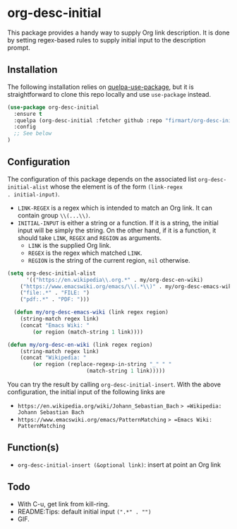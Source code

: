* org-desc-initial

This package provides a handy way to supply Org link description. It is done by
setting regex-based rules to supply initial input to the description prompt.

** Installation
The following installation relies on [[https://github.com/quelpa/quelpa-use-package][quelpa-use-package]], but it is
straightforward to clone this repo locally and use =use-package= instead.

#+begin_src emacs-lisp
(use-package org-desc-initial
  :ensure t
  :quelpa (org-desc-initial :fetcher github :repo "firmart/org-desc-initial")
  :config
  ;; See below
)
#+end_src

** Configuration

The configuration of this package depends on the associated list
=org-desc-initial-alist= whose the element is of the form =(link-regex
. initial-input)=.
- =LINK-REGEX= is a regex which is intended to match an Org link. It can contain
  group =\\(...\\)=.
- =INITIAL-INPUT= is either a string or a function. If it is a string, the
  initial input will be simply the string. On the other hand, if it is a
  function, it should take =LINK=, =REGEX= and =REGION= as arguments.
  - =LINK= is the supplied Org link. 
  - =REGEX= is the regex which matched =LINK=.
  - =REGION= is the string of the current region, =nil= otherwise.

#+begin_src emacs-lisp 
(setq org-desc-initial-alist
      '(("https://en.wikipedia\\.org.*" . my/org-desc-en-wiki)
	("https://www.emacswiki.org/emacs/\\(.*\\)" . my/org-desc-emacs-wiki)
	("file:.*" . "FILE: ")
	("pdf:.*" . "PDF: ")))

  (defun my/org-desc-emacs-wiki (link regex region)
    (string-match regex link)
    (concat "Emacs Wiki: "
	    (or region (match-string 1 link))))

(defun my/org-desc-en-wiki (link regex region)
    (string-match regex link)
    (concat "Wikipedia: "
	    (or region (replace-regexp-in-string "_" " "
						 (match-string 1 link)))))
#+end_src

You can try the result by calling =org-desc-initial-insert=.
With the above configuration, the initial input of the following links are
- =https://en.wikipedia.org/wiki/Johann_Sebastian_Bach= => =Wikipedia: Johann Sebastian Bach=
- =https://www.emacswiki.org/emacs/PatternMatching= => =Emacs Wiki: PatternMatching=
   
** Function(s)

- =org-desc-initial-insert (&optional link)=: insert at point an Org link
  

** Todo
- With C-u, get link from kill-ring.
- README:Tips: default initial input =(".*" . "")=
- GIF.
